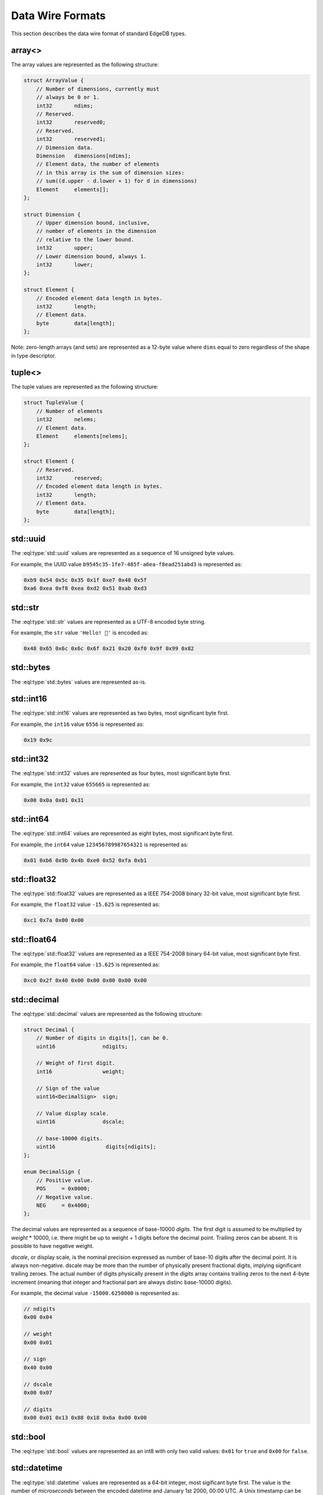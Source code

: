 .. _ref_proto_dataformats:

=================
Data Wire Formats
=================

This section describes the data wire format of standard EdgeDB types.


.. _ref_protocol_fmt_array:

array<>
=======

The array values are represented as the following structure:

.. code-block:: c

    struct ArrayValue {
        // Number of dimensions, currently must
        // always be 0 or 1.
        int32       ndims;
        // Reserved.
        int32       reserved0;
        // Reserved.
        int32       reserved1;
        // Dimension data.
        Dimension   dimensions[ndims];
        // Element data, the number of elements
        // in this array is the sum of dimension sizes:
        // sum((d.upper - d.lower + 1) for d in dimensions)
        Element     elements[];
    };

    struct Dimension {
        // Upper dimension bound, inclusive,
        // number of elements in the dimension
        // relative to the lower bound.
        int32       upper;
        // Lower dimension bound, always 1.
        int32       lower;
    };

    struct Element {
        // Encoded element data length in bytes.
        int32       length;
        // Element data.
        byte        data[length];
    };


Note: zero-length arrays (and sets) are represented as a 12-byte value where
``dims`` equal to zero regardless of the shape in type descriptor.


.. _ref_protocol_fmt_tuple:

tuple<>
=======

The tuple values are represented as the following structure:

.. code-block:: c

    struct TupleValue {
        // Number of elements
        int32       nelems;
        // Element data.
        Element     elements[nelems];
    };

    struct Element {
        // Reserved.
        int32       reserved;
        // Encoded element data length in bytes.
        int32       length;
        // Element data.
        byte        data[length];
    };


.. _ref_protocol_fmt_uuid:

std::uuid
=========

The :eql:type:`std::uuid` values are represented as a sequence of 16 unsigned
byte values.

For example, the UUID value ``b9545c35-1fe7-485f-a6ea-f8ead251abd3`` is
represented as:

.. code-block:: c

    0xb9 0x54 0x5c 0x35 0x1f 0xe7 0x48 0x5f
    0xa6 0xea 0xf8 0xea 0xd2 0x51 0xab 0xd3


.. _ref_protocol_fmt_str:

std::str
========

The :eql:type:`std::str` values are represented as a UTF-8 encoded byte string.

For example, the ``str`` value ``'Hello! 🙂'`` is encoded as:

.. code-block:: c

    0x48 0x65 0x6c 0x6c 0x6f 0x21 0x20 0xf0 0x9f 0x99 0x82


.. _ref_protocol_fmt_bytes:

std::bytes
==========

The :eql:type:`std::bytes` values are represented as-is.


.. _ref_protocol_fmt_int16:

std::int16
==========

The :eql:type:`std::int16` values are represented as two bytes, most
significant byte first.

For example, the ``int16`` value ``6556`` is represented as:

.. code-block:: c

    0x19 0x9c


.. _ref_protocol_fmt_int32:

std::int32
==========

The :eql:type:`std::int32` values are represented as four bytes, most
significant byte first.

For example, the ``int32`` value ``655665`` is represented as:

.. code-block:: c

    0x00 0x0a 0x01 0x31


.. _ref_protocol_fmt_int64:

std::int64
==========

The :eql:type:`std::int64` values are represented as eight bytes, most
significant byte first.

For example, the ``int64`` value ``123456789987654321`` is represented as:

.. code-block:: c

    0x01 0xb6 0x9b 0x4b 0xe0 0x52 0xfa 0xb1


.. _ref_protocol_fmt_float32:

std::float32
============

The :eql:type:`std::float32` values are represented as a IEEE 754-2008 binary
32-bit value, most significant byte first.

For example, the ``float32`` value ``-15.625`` is represented as:

.. code-block:: c

    0xc1 0x7a 0x00 0x00


.. _ref_protocol_fmt_float64:

std::float64
============

The :eql:type:`std::float32` values are represented as a IEEE 754-2008 binary
64-bit value, most significant byte first.

For example, the ``float64`` value ``-15.625`` is represented as:

.. code-block:: c

    0xc0 0x2f 0x40 0x00 0x00 0x00 0x00 0x00


.. _ref_protocol_fmt_decimal:

std::decimal
============

The :eql:type:`std::decimal` values are represented as the following structure:

.. code-block:: c

    struct Decimal {
        // Number of digits in digits[], can be 0.
        uint16               ndigits;

        // Weight of first digit.
        int16                weight;

        // Sign of the value
        uint16<DecimalSign>  sign;

        // Value display scale.
        uint16               dscale;

        // base-10000 digits.
        uint16                digits[ndigits];
    };

    enum DecimalSign {
        // Positive value.
        POS     = 0x0000;
        // Negative value.
        NEG     = 0x4000;
    };

The decimal values are represented as a sequence of base-10000 *digits*.  The
first digit is assumed to be multiplied by *weight* * 10000, i.e. there might
be up to weight + 1 digits before the decimal point. Trailing zeros can be
absent. It is possible to have negative weight.

*dscale*, or display scale, is the nominal precision expressed as number of
base-10 digits after the decimal point.  It is always non-negative.  dscale may
be more than the number of physically present fractional digits, implying
significant trailing zeroes.  The actual number of digits physically present in
the *digits* array contains trailing zeros to the next 4-byte increment
(meaning that integer and fractional part are always distinc base-10000
digits).

For example, the decimal value ``-15000.6250000`` is represented as:

.. code-block:: c

    // ndigits
    0x00 0x04

    // weight
    0x00 0x01

    // sign
    0x40 0x00

    // dscale
    0x00 0x07

    // digits
    0x00 0x01 0x13 0x88 0x18 0x6a 0x00 0x00


.. _ref_protocol_fmt_bool:

std::bool
=========

The :eql:type:`std::bool` values are represented as an int8 with
only two valid values: ``0x01`` for ``true`` and ``0x00`` for ``false``.


.. _ref_protocol_fmt_datetime:

std::datetime
=============

The :eql:type:`std::datetime` values are represented as a 64-bit integer,
most sigificant byte first.  The value is the number of *microseconds*
between the encoded datetime and January 1st 2000, 00:00 UTC.  A Unix
timestamp can be converted into an EdgeDB ``datetime`` value using this
formula:

.. code-block:: c

    edb_datetime = (unix_ts + 946684800) * 1000000

For example, the ``datetime`` value ``'2019-05-06T12:00+00:00'`` is
encoded as:

.. code-block:: c

    0x00 0x02 0x2b 0x35 0x9b 0xc4 0x10 0x00


.. _ref_protocol_fmt_local_datetime:

cal::local_datetime
===================

The :eql:type:`cal::local_datetime` values are represented as a 64-bit integer,
most sigificant byte first.  The value is the number of *microseconds*
between the encoded datetime and January 1st 2000, 00:00.

For example, the ``local_datetime`` value ``'2019-05-06T12:00'`` is
encoded as:

.. code-block:: c

    0x00 0x02 0x2b 0x35 0x9b 0xc4 0x10 0x00


.. _ref_protocol_fmt_local_date:

cal::local_date
===============

The :eql:type:`cal::local_date` values are represented as a 32-bit integer,
most sigificant byte first.  The value is the number of *days*
between the encoded date and January 1st 2000.

For example, the ``local_date`` value ``'2019-05-06'`` is
encoded as:

.. code-block:: c

    0x00 0x00 0x1b 0x99


.. _ref_protocol_fmt_local_time:

cal::local_time
===============

The :eql:type:`cal::local_time` values are represented as a 64-bit integer,
most sigificant byte first.  The value is the number of *microseconds*
since midnight.

For example, the ``local_time`` value ``'12:10'`` is
encoded as:

.. code-block:: c

    0x00 0x00 0x00 0x0a 0x32 0xae 0xf6 0x00


.. _ref_protocol_fmt_duration:

std::duration
=============

The :eql:type:`std::duration` values are represented as the following
structure:

.. code-block:: c

    struct Duration {
        int64   microseconds;
        int32   days;
        int32   months;
    };

For example, the ``duration`` value ``'2 months 3 days 1 hour'`` is
encoded as:

.. code-block:: c

    // microseconds
    0x00 0x00 0x00 0x00 0xd6 0x93 0xa4 0x00
    // days
    0x00 0x00 0x00 0x03
    // months
    0x00 0x00 0x00 0x02


.. _ref_protocol_fmt_json:

std::json
=========

The :eql:type:`std::json` values are represented as the following structure:

.. code-block:: c

    struct JSON {
        uint8   format;
        byte    jsondata[];
    };

*format* is currently always ``1``, and *jsondata* is a UTF-8 encoded JSON
string.


.. _ref_protocol_fmt_bigint:

std::bigint
============

The :eql:type:`std::bigint` values are represented as the following structure:

.. code-block:: c

    struct BigInt {
        // Number of digits in digits[], can be 0.
        uint16               ndigits;

        // Weight of first digit.
        int16                weight;

        // Sign of the value
        uint16<DecimalSign>  sign;

        // Reserved value, must be zero
        uint16               reserved;

        // base-10000 digits.
        uint16                digits[ndigits];
    };

    enum BigIntSign {
        // Positive value.
        POS     = 0x0000;
        // Negative value.
        NEG     = 0x4000;
    };

The decimal values are represented as a sequence of base-10000 *digits*.
The first digit is assumed to be multiplied by *weight* * 10000, i.e. there
might be up to weight + 1 digits.  Trailing zeros can be absent.

For example, the bigint value ``-15000`` is represented as:

.. code-block:: c

    // ndigits
    0x00 0x02

    // weight
    0x00 0x01

    // sign
    0x40 0x00

    // reserved
    0x00 0x00

    // digits
    0x00 0x01 0x13 0x88
